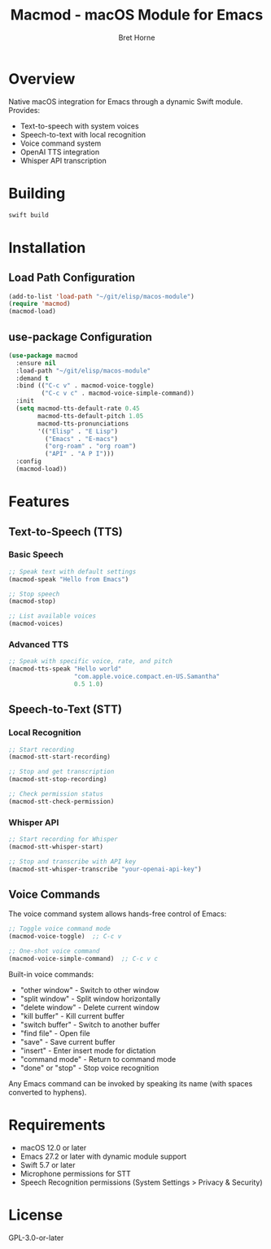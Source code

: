 #+TITLE: Macmod - macOS Module for Emacs
#+AUTHOR: Bret Horne
#+PROPERTY: header-args :eval no

* Overview

Native macOS integration for Emacs through a dynamic Swift module. Provides:
- Text-to-speech with system voices
- Speech-to-text with local recognition
- Voice command system
- OpenAI TTS integration
- Whisper API transcription

* Building

#+begin_src sh
swift build
#+end_src

* Installation

** Load Path Configuration

#+begin_src emacs-lisp
(add-to-list 'load-path "~/git/elisp/macos-module")
(require 'macmod)
(macmod-load)
#+end_src

** use-package Configuration

#+begin_src emacs-lisp
(use-package macmod
  :ensure nil
  :load-path "~/git/elisp/macos-module"
  :demand t
  :bind (("C-c v" . macmod-voice-toggle)
         ("C-c v c" . macmod-voice-simple-command))
  :init
  (setq macmod-tts-default-rate 0.45
        macmod-tts-default-pitch 1.05
        macmod-tts-pronunciations
        '(("Elisp" . "E Lisp")
          ("Emacs" . "E-macs")
          ("org-roam" . "org roam")
          ("API" . "A P I")))
  :config
  (macmod-load))
#+end_src

* Features

** Text-to-Speech (TTS)

*** Basic Speech
#+begin_src emacs-lisp
;; Speak text with default settings
(macmod-speak "Hello from Emacs")

;; Stop speech
(macmod-stop)

;; List available voices
(macmod-voices)
#+end_src

*** Advanced TTS
#+begin_src emacs-lisp
;; Speak with specific voice, rate, and pitch
(macmod-tts-speak "Hello world"
                  "com.apple.voice.compact.en-US.Samantha"
                  0.5 1.0)
#+end_src

** Speech-to-Text (STT)

*** Local Recognition
#+begin_src emacs-lisp
;; Start recording
(macmod-stt-start-recording)

;; Stop and get transcription
(macmod-stt-stop-recording)

;; Check permission status
(macmod-stt-check-permission)
#+end_src

*** Whisper API
#+begin_src emacs-lisp
;; Start recording for Whisper
(macmod-stt-whisper-start)

;; Stop and transcribe with API key
(macmod-stt-whisper-transcribe "your-openai-api-key")
#+end_src

** Voice Commands

The voice command system allows hands-free control of Emacs:

#+begin_src emacs-lisp
;; Toggle voice command mode
(macmod-voice-toggle)  ;; C-c v

;; One-shot voice command
(macmod-voice-simple-command)  ;; C-c v c
#+end_src

Built-in voice commands:
- "other window" - Switch to other window
- "split window" - Split window horizontally
- "delete window" - Delete current window
- "kill buffer" - Kill current buffer
- "switch buffer" - Switch to another buffer
- "find file" - Open file
- "save" - Save current buffer
- "insert" - Enter insert mode for dictation
- "command mode" - Return to command mode
- "done" or "stop" - Stop voice recognition

Any Emacs command can be invoked by speaking its name (with spaces converted to hyphens).

* Requirements

- macOS 12.0 or later
- Emacs 27.2 or later with dynamic module support
- Swift 5.7 or later
- Microphone permissions for STT
- Speech Recognition permissions (System Settings > Privacy & Security)

* License

GPL-3.0-or-later